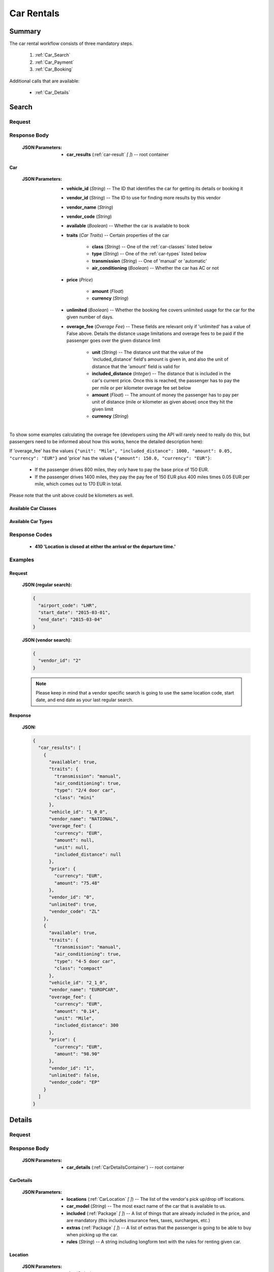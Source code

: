 =============
 Car Rentals
=============

---------
 Summary
---------

The car rental workflow consists of three mandatory steps.

 1. :ref:`Car_Search`
 2. :ref:`Car_Payment`
 3. :ref:`Car_Booking`

Additional calls that are available:

 - :ref:`Car_Details`

.. _Car_Search:

--------
 Search
--------

Request
=======

.. http:post:: /cars

    Searches for cars that match provided criteria. This is going to return
    only one result by each available vendor; it is later possible to retrieve
    more results by one specific vendor, see below.

    :JSON Parameters:
        - **airport_code** (*String*) -- the IATA code of the airport to find
          available cars at
        - **start_date** (*String*) -- date when the passengers arrive, in ISO
          format, not including a time code (ex. 2014-12-24)
        - **end_date** (*String*) -- date when the passengers arrive, in ISO
          format, not including a time code (ex. 2014-12-26)

    To retrieve more results by one vendor, using the same values for the
    fields above as in the last search, send the following request:

    :JSON Parameters:
        - **vendor_id** (*String*) -- the vendor ID from the previous search
          result set to retrieve more results from.

Response Body
=============

    :JSON Parameters:
        - **car_results** (:ref:`car-result` *\[ \]*) -- root container

.. _car-result:

Car
---

    :JSON Parameters:
        - **vehicle_id** (*String*) -- The ID that identifies the car for
          getting its details or booking it
        - **vendor_id** (*String*) -- The ID to use for finding more results
          by this vendor
        - **vendor_name** (*String*)
        - **vendor_code** (*String*)
        - **available** (*Boolean*) -- Whether the car is available to book
        - **traits** (*Car Traits*) -- Certain properties of the car

           - **class** (*String*) -- One of the :ref:`car-classes` listed below
           - **type** (*String*) -- One of the :ref:`car-types` listed below
           - **transmission** (*String*) -- One of 'manual' or 'automatic'
           - **air_conditioning** (*Boolean*) -- Whether the car has AC or not

        - **price** (*Price*)

           - **amount** (*Float*)
           - **currency** (*String*)

        - **unlimited** (*Boolean*) -- Whether the booking fee covers unlimited
          usage for the car for the given number of days.
        - **overage_fee** (*Overage Fee*) -- These fields are relevant only if
          'unlimited' has a value of False above. Details the distance
          usage limitations and overage fees to be paid if the passenger goes
          over the given distance limit

           - **unit** (*String*) -- The distance unit that the value of the
             'included_distance' field's amount is given in, and also the
             unit of distance that the 'amount' field is valid for
           - **included_distance** (*Integer*) -- The distance that is
             included in the car's current price. Once this is reached, the
             passenger has to pay the per mile or per kilometer overage fee
             set below
           - **amount** (*Float*) -- The amount of money the passenger has to
             pay per unit of distance (mile or kilometer as given above) once
             they hit the given limit
           - **currency** (*String*)

To show some examples calculating the overage fee (developers using the API
will rarely need to really do this, but passengers need to be informed about
how this works, hence the detailed description here):

If 'overage_fee' has the values ``{"unit": "Mile", "included_distance": 1000, "amount": 0.05, "currency": "EUR"}`` and 'price' has the values ``{"amount": 150.0, "currency": "EUR"}``:

 - If the passenger drives 800 miles, they only have to pay the base price of
   150 EUR.
 - If the passenger drives 1400 miles, they pay the pay fee of 150 EUR plus
   400 miles times 0.05 EUR per mile, which comes out to 170 EUR in total.

Please note that the unit above could be kilometers as well.

.. _car-classes:

Available Car Classes
---------------------

  .. hlist::
      :columns: 3

      - mini
      - mini elite
      - economy
      - economy elite
      - compact
      - compact elite
      - intermediate
      - intermediate elite
      - standard
      - standard elite
      - full-size
      - full-size elite
      - premium
      - premium elite
      - luxury
      - luxury elite
      - oversize
      - special

.. _car-types:

Available Car Types
-------------------

  .. hlist::
      :columns: 3

      - 2-3 door car
      - 2/4 door car
      - 4-5 door car
      - coupe
      - SUV
      - crossover
      - motor home
      - open air all terrain
      - commercial van/truck
      - limousine
      - monospace
      - roadster
      - pick up regular cab
      - pick up extended cab
      - recreational vehicle
      - sport
      - convertible
      - passenger van
      - wagon/estate
      - special
      - 2 wheel vehicle
      - special offer car

Response Codes
==============

 - **410 'Location is closed at either the arrival or the departure time.'**

Examples
========

Request
-------

    **JSON (regular search):**

    .. sourcecode:: json

        {
          "airport_code": "LHR",
          "start_date": "2015-03-01",
          "end_date": "2015-03-04"
        }

    **JSON (vendor search):**

    .. sourcecode:: json

        {
          "vendor_id": "2"
        }

    .. note::
        Please keep in mind that a vendor specific search is going to use the
        same location code, start date, and end date as your last regular
        search.

Response
--------

    **JSON:**

    .. sourcecode:: json

        {
          "car_results": [
            {
              "available": true,
              "traits": {
                "transmission": "manual",
                "air_conditioning": true,
                "type": "2/4 door car",
                "class": "mini"
              },
              "vehicle_id": "1_0_0",
              "vendor_name": "NATIONAL",
              "overage_fee": {
                "currency": "EUR",
                "amount": null,
                "unit": null,
                "included_distance": null
              },
              "price": {
                "currency": "EUR",
                "amount": "75.48"
              },
              "vendor_id": "0",
              "unlimited": true,
              "vendor_code": "ZL"
            },
            {
              "available": true,
              "traits": {
                "transmission": "manual",
                "air_conditioning": true,
                "type": "4-5 door car",
                "class": "compact"
              },
              "vehicle_id": "2_1_0",
              "vendor_name": "EUROPCAR",
              "overage_fee": {
                "currency": "EUR",
                "amount": "0.14",
                "unit": "Mile",
                "included_distance": 300
              },
              "price": {
                "currency": "EUR",
                "amount": "98.90"
              },
              "vendor_id": "1",
              "unlimited": false,
              "vendor_code": "EP"
            }
          ]
        }

.. _Car_Details:

---------
 Details
---------

Request
=======

.. http:get:: /cars/:vehicle_id

    **vehicle_id** is the ID of the :ref:`car-result` to get the details of

Response Body
=============

    :JSON Parameters:
        - **car_details** (:ref:`CarDetailsContainer`) -- root container

.. _CarDetailsContainer:

CarDetails
----------

    :JSON Parameters:
        - **locations** (:ref:`CarLocation` *\[ \]*) -- The list of the
          vendor's pick up/drop off locations.
        - **car_model** (*String*) -- The most exact name of the car that is
          available to us.
        - **included** (:ref:`Package` *\[ \]*) -- A list of things that are
          already included in the price, and are mandatory (this includes
          insurance fees, taxes, surcharges, etc.)
        - **extras** (:ref:`Package` *\[ \]*) -- A list of extras that the
          passenger is going to be able to buy when picking up the car.
        - **rules** (*String*) -- A string including longform text with the
          rules for renting given car.

.. _CarLocation:

Location
--------

    :JSON Parameters:
        - **city** (*String*)
        - **address** (*String*)
        - **phone** (*String*)
        - **fax** (*String*)
        - **opens_at** (*String*) -- In the format 'HH:MM'
        - **closes_at** (*String*) -- In the format 'HH:MM'

Package
-------

    :JSON Parameters:
        - **price** (*Price*)

          - **amount**
          - **currency**
        - **type** (*String*) -- The category that the package is in, one of
          'surcharge', 'tax', 'coverage', 'coupon' for included packages, or
          'child seat', 'child seat (<1 year)', 'child seat (1-3 years)',
          'child seat (4-7 years)', 'baby stroller', 'navigation system', or
          'extra coverage' for extras.
        - **period** (*String*) -- The period that the given price applies to,
          one of: 'day', 'week', 'month', or 'rental' - renting a car for 5
          days means that adding an extra with a day period set here for the
          entire trip is going to add five times the 'price' amount to the
          total price.
        - **description** (*String*) -- The exact name of the package, such as
          type of insurance.

Examples
========

Response
--------

    **JSON:**

    .. sourcecode:: json

      {
        "car_details": {
          "included": [
            {
              "price": {
                "currency": "EUR",
                "amount": "0.00"
              },
              "type": "surcharge",
              "period": "day",
              "description": "DAMAGE LIABILITY WAIVER"
            },
            {
              "price": {
                "currency": "EUR",
                "amount": "11.99"
              },
              "type": "coverage",
              "period": "day",
              "description": "CDW - COLLISION DAMAGE WAIVER"
            },
            {
              "price": {
                "currency": "GBP",
                "amount": "20.00"
              },
              "type": "tax",
              "period": "rental",
              "description": "VALUE ADDED TAX"
            }
          ],
          "car_model": "FIAT 500 OR SIMILAR",
          "extras": [
            {
              "price": {
                "currency": "EUR",
                "amount": "13.98"
              },
              "type": "extra coverage",
              "period": "day",
              "description": "MCP"
            }
          ],
          "rules": "BASE RATE INCLUDES SURCHARGES\nBASE RATE INCLUDES TAXES\nPRICE INCLUDES TAX SURCHARGE INSURANCE. 0.00 GBP\nDAMAGE LIABILITY WAIVER ALREADY INCLUDED.\nIATA NBR NOT ON FILE QUEUE AGENCY INFO TO ZL\nALLOWED - RETURN TO SPECIFIED LOCATION ONLY\nA MINIMUM OF 3 DAYS WILL BE CHARGED",
          "locations": [
            {
              "closes_at": "23:59",
              "city": "GB",
              "fax": null,
              "phone": "44 08713843410",
              "address": "EUROPCAR AND NATIONAL HEATHROW NORTHER",
              "opens_at": "00:00"
            }
          ]
        }
      }

.. _Car_Payment:

---------
 Payment
---------

Request
=======

.. http:post:: /payment

    :JSON Parameters:
        - **payuId** (*String*) -- the transaction ID identifying the
          successful transaction at PayU
        - **basket** (*String \[ \]*) -- contains the booking IDs the payment
          was made for (this array will normally have only one item in it)

Response Body
=============

    **N/A:**

    Returns an HTTP 204 No Content status code if successful.

Examples
========

Request
-------

    **JSON:**

    .. sourcecode:: json

        {
          "payuId": "12345678",
          "basket": ["1_0_0"]
        }

.. _Car_Booking:

---------
 Booking
---------

Request
=======

.. http:post:: /books

    :JSON Parameters:
        - **bookBasket** (*String \[ \]*) -- an array containing only the
          booking ID of the :ref:`Room` to book
        - **billingInfo** (:ref:`Contact`) -- billing info for the booking
        - **contactInfo** (:ref:`Contact`) -- contact info for the booking
        - **persons** (:ref:`Person` *\[ \]*) -- the list of occupants

.. _CarContact:

Contact
-------

    :JSON Parameters:
        - **address** (:ref:`CarAddress`) -- address of the entity in question
        - **email** (*String*) -- email of the entity in question
        - **name** (*String*) -- name of the entity in question
        - **phone** (:ref:`CarPhone`) -- phone number of the entity in
          question

.. _CarAddress:

Address
-------

    :JSON Parameters:
        - **addressLine1** (*String*)
        - **addressLine2** (*String*) -- *(optional)*
        - **addressLine3** (*String*) -- *(optional)*
        - **cityName** (*String*)
        - **zipCode** (*String*)
        - **countryCode** (*String*) -- the two letter code of the country

.. _CarPhone:

Phone
-----

    :JSON Parameters:
        - **countryCode** (*Integer*)
        - **areaCode** (*Integer*)
        - **phoneNumber** (*Integer*)

.. _CarPerson:

Person
------

    :JSON Parameters:
        - **birthDate** (*String*) -- format is ``YYYY-MM-DD``
        - **email** (*String*)
        - **namePrefix** (*String*) -- one of ``Mr``, ``Ms``, or ``Mrs``
        - **firstName** (*String*)
        - **lastName** (*String*)
        - **gender** (*String*) -- one of ``MALE`` or ``FEMALE``
        - **document** (:ref:`CarDocument`) -- data about the identifying
          document the person wishes to travel with

.. _CarDocument:

Document
--------

    :JSON Parameters:
        - **id** (*String*) -- document's ID number
        - **dateOfExpiry** (*String*) -- format is YYYY-MM-DD
        - **issueCountry** (*String*) -- two letter code of issuing country
        - **type** (*String*) -- one of :ref:`DocumentTypes`

Response Body
=============

    :JSON Parameters:
        - **confirmation** (*String*) -- the ID of the booking, this is what
          the occupant can use at the car vendor to refer to his booking
        - **pnr** (*String*) -- the PNR locator of the record in which the
          booking was made

Examples
========

Request
-------

    **JSON:**

    .. sourcecode:: json

      {
        "billingInfo": {
          "address": {
            "addressLine1": "Váci út 13-14",
            "cityName": "Budapest",
            "countryCode": "HU",
            "zipCode": "1234"
          },
          "email": "ccc@gmail.com",
          "name": "Kovacs Gyula",
          "phone": {
            "areaCode": "30",
            "countryCode": "36",
            "phoneNumber": "1234567"
          }
        },
        "bookBasket": [
          "33_0_0"
        ],
        "contactInfo": {
          "address": {
            "addressLine1": "Váci út 13-14",
            "cityName": "Budapest",
            "countryCode": "HU",
            "zipCode": "1234"
          },
          "email": "ccc@gmail.com",
          "name": "Kovacs Gyula",
          "phone": {
            "areaCode": "30",
            "countryCode": "36",
            "phoneNumber": "1234567"
          }
        },
        "persons": [
          {
            "birthDate": "1974-04-03",
            "document": {
              "dateOfExpiry": "2016-09-03",
              "id": "12345678",
              "issueCountry": "HU",
              "type": "Passport"
            },
            "email": "aaa@gmail.com",
            "firstName": "Janos",
            "gender": "MALE",
            "lastName": "Kovacs",
            "namePrefix": "Mr"
          }
        ]
      }

Response
--------

    **JSON:**

    .. sourcecode:: json

        {
          "confirmation": "1647353336COUNT",
          "pnr": "6KSSY3"
        }
